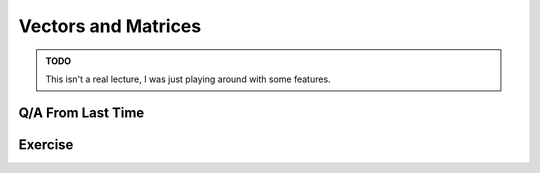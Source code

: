 
.. raw:: html

  <link rel="stylesheet" href="../_static/common/css/matlab.css">
  <script src="../_static/common/js/exercises.bundle.js"></script>


.. qnum::
   :prefix: Q
   :start: 1

=====================
 Vectors and Matrices
=====================


.. admonition:: TODO

  This isn't a real lecture, I was just playing around with some features.

.. raw:: html

  <div class="container-fluid alert alert-warning">
    <div style="text-align: center; font-weight: bold; border-bottom: solid 1px #cccccc; padding-bottom: 5px; margin-bottom: 5px">
      <image src="/_static/common/img/crabster.jpg" style="height: 2em">
      MatCrab Exercise
    </div>
    <div style="margin-left: auto; margin-right: auto" id="exercise-group" class="matcrab-variable-exercise-group"></div>
    <div style="margin-top: 10px">
      <div class="col-xs-4" style="background-color:lavender;">
          <div style="text-align: center;">Workspace Variables</div>
          <ul class="list-group matlab-vars" id = "vars" ></ul>
      </div>
      <div class="col-xs-8">
          <textarea id="expression_in" class="form-control matlab-entry" rows="2"></textarea>
          <div class="matcrab-visualization" style="max-height: 300px" id = "visualization">

          </div>
          <div class="matcrab-visualization" style="max-height: 300px" id = "ansVisualization">

          </div>
      </div>
    </div>
  </div>

.. fillintheblank:: vectors_and_matrices_01
  :casei:

  Complete the MatCrab exercise to reveal the *secret word*. Enter it here.
  
  |blank|

  - :banana: Correct.
    :x: Incorrect. If you finished the exercise, please double check your spelling.

  
.. mchoice:: intro_to_matlab_01
  :practice: T
  :answer_a: It's great!
  :answer_b: I don't like it.
  :correct: a
  :feedback_a: You're right, it is great!
  :feedback_b: WHAT?!? Why not???

  What do you think of this MATLAB code?

  .. code-block:: matlab

    function [numPallets] = additionalPallets(roofHeight, pallets, palletHeight)
      %additionalPallets computes the number of additional storage pallets
      %     that can fit in the storage area of the structure
      %     roofHeight: scalar representing the height of the roof
      %     pallets: a matrix representing the number of pallets in 
      %              each storage cell of the storage area
      %     palletHeight: scalar representing the height of a single pallet
      %
      %     numPallets: number of additional pallets that can fit in 
      %                 the storage area
      
      remainingHeights = roofHeight - pallets .* palletHeight;
      remainingPallets = floor(remainingHeights ./ palletHeight);
      numPallets = sum(sum(remainingPallets));
    end



^^^^^^^^^^^^^^^^^^^^
 Q/A From Last Time
^^^^^^^^^^^^^^^^^^^^

^^^^^^^^^^
 Exercise
^^^^^^^^^^

.. dragndrop:: vectors_and_matrices_02
   :feedback: Try using the MatCrab box to check expressions you're not sure about!
   :match_1: <img src="../_static/vectors_and_matrices/img/dnd1.png" style="height: 30px; pointer-events: none"><br />|||x = [1, 2, 5]
   :match_2: <img src="../_static/vectors_and_matrices/img/dnd2.png" style="height: 30px; pointer-events: none"><br />|||x = 1:6
   :match_3: <img src="../_static/vectors_and_matrices/img/dnd3.png" style="height: 30px; pointer-events: none"><br />|||x = 1:2:8
   :match_4: <img src="../_static/vectors_and_matrices/img/dnd4.png" style="height: 30px; pointer-events: none"><br />|||x = 1, 2, 3
   :match_5: <img src="../_static/vectors_and_matrices/img/dnd5.png" style="height: 30px; pointer-events: none"><br />|||y = [1, 2]<br />x = [y, y]
   :match_6: MATLAB Error|||x = [5:-1:1]

   The question goes here.


